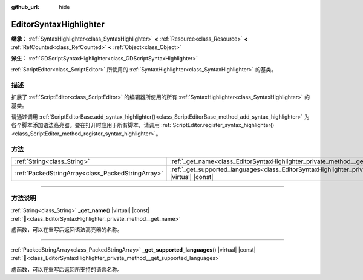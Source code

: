 :github_url: hide

.. DO NOT EDIT THIS FILE!!!
.. Generated automatically from Godot engine sources.
.. Generator: https://github.com/godotengine/godot/tree/4.4/doc/tools/make_rst.py.
.. XML source: https://github.com/godotengine/godot/tree/4.4/doc/classes/EditorSyntaxHighlighter.xml.

.. _class_EditorSyntaxHighlighter:

EditorSyntaxHighlighter
=======================

**继承：** :ref:`SyntaxHighlighter<class_SyntaxHighlighter>` **<** :ref:`Resource<class_Resource>` **<** :ref:`RefCounted<class_RefCounted>` **<** :ref:`Object<class_Object>`

**派生：** :ref:`GDScriptSyntaxHighlighter<class_GDScriptSyntaxHighlighter>`

:ref:`ScriptEditor<class_ScriptEditor>` 所使用的 :ref:`SyntaxHighlighter<class_SyntaxHighlighter>` 的基类。

.. rst-class:: classref-introduction-group

描述
----

扩展了 :ref:`ScriptEditor<class_ScriptEditor>` 的编辑器所使用的所有 :ref:`SyntaxHighlighter<class_SyntaxHighlighter>` 的基类。

请通过调用 :ref:`ScriptEditorBase.add_syntax_highlighter()<class_ScriptEditorBase_method_add_syntax_highlighter>` 为各个脚本添加语法高亮器。要在打开时应用于所有脚本，请调用 :ref:`ScriptEditor.register_syntax_highlighter()<class_ScriptEditor_method_register_syntax_highlighter>`\ 。

.. rst-class:: classref-reftable-group

方法
----

.. table::
   :widths: auto

   +---------------------------------------------------+--------------------------------------------------------------------------------------------------------------------------------+
   | :ref:`String<class_String>`                       | :ref:`_get_name<class_EditorSyntaxHighlighter_private_method__get_name>`\ (\ ) |virtual| |const|                               |
   +---------------------------------------------------+--------------------------------------------------------------------------------------------------------------------------------+
   | :ref:`PackedStringArray<class_PackedStringArray>` | :ref:`_get_supported_languages<class_EditorSyntaxHighlighter_private_method__get_supported_languages>`\ (\ ) |virtual| |const| |
   +---------------------------------------------------+--------------------------------------------------------------------------------------------------------------------------------+

.. rst-class:: classref-section-separator

----

.. rst-class:: classref-descriptions-group

方法说明
--------

.. _class_EditorSyntaxHighlighter_private_method__get_name:

.. rst-class:: classref-method

:ref:`String<class_String>` **_get_name**\ (\ ) |virtual| |const| :ref:`🔗<class_EditorSyntaxHighlighter_private_method__get_name>`

虚函数，可以在重写后返回语法高亮器的名称。

.. rst-class:: classref-item-separator

----

.. _class_EditorSyntaxHighlighter_private_method__get_supported_languages:

.. rst-class:: classref-method

:ref:`PackedStringArray<class_PackedStringArray>` **_get_supported_languages**\ (\ ) |virtual| |const| :ref:`🔗<class_EditorSyntaxHighlighter_private_method__get_supported_languages>`

虚函数，可以在重写后返回所支持的语言名称。

.. |virtual| replace:: :abbr:`virtual (本方法通常需要用户覆盖才能生效。)`
.. |const| replace:: :abbr:`const (本方法无副作用，不会修改该实例的任何成员变量。)`
.. |vararg| replace:: :abbr:`vararg (本方法除了能接受在此处描述的参数外，还能够继续接受任意数量的参数。)`
.. |constructor| replace:: :abbr:`constructor (本方法用于构造某个类型。)`
.. |static| replace:: :abbr:`static (调用本方法无需实例，可直接使用类名进行调用。)`
.. |operator| replace:: :abbr:`operator (本方法描述的是使用本类型作为左操作数的有效运算符。)`
.. |bitfield| replace:: :abbr:`BitField (这个值是由下列位标志构成位掩码的整数。)`
.. |void| replace:: :abbr:`void (无返回值。)`
